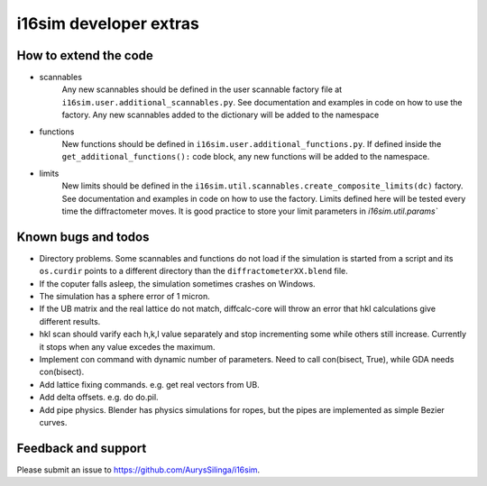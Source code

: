 i16sim developer extras
===================================

How to extend the code
-------------------------

* scannables
	Any new scannables should be defined in the user scannable factory file at ``i16sim.user.additional_scannables.py``.
	See documentation and examples in code on how to use the factory. 
	Any new scannables added to the dictionary will be added to the namespace
 
* functions
	New functions should be defined in ``i16sim.user.additional_functions.py``.
	If defined inside the ``get_additional_functions():`` code block, any new functions will be added to the namespace.
 
* limits
	New limits should be defined in the ``i16sim.util.scannables.create_composite_limits(dc)`` factory.
	See documentation and examples in code on how to use the factory. 
	Limits defined here will be tested every time the diffractometer moves. 
	It is good practice to store your limit parameters in `i16sim.util.params``
 
Known bugs and todos
---------------------

* Directory problems. Some scannables and functions do not load if the simulation is started from a script and its ``os.curdir`` points to a different directory than the ``diffractometerXX.blend`` file.    

* If the coputer falls asleep, the simulation sometimes crashes on Windows.

* The simulation has a sphere error of 1 micron.

* If the UB matrix and the real lattice do not match, diffcalc-core will throw an error that hkl calculations give different results.

* hkl scan should varify each h,k,l value separately and stop incrementing some while others still increase. Currently it stops when any value excedes the maximum.

* Implement con command with dynamic number of parameters. Need to call con(bisect, True), while GDA needs con(bisect).

* Add lattice fixing commands. e.g. get real vectors from UB.

* Add delta offsets. e.g. do do.pil.

* Add pipe physics. Blender has physics simulations for ropes, but the pipes are implemented as simple Bezier curves.



Feedback and support
-----------------------

Please submit an issue to https://github.com/AurysSilinga/i16sim.
